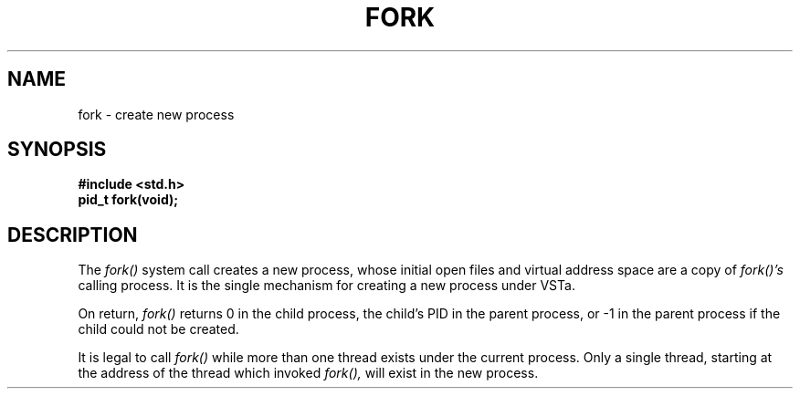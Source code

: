 .TH FORK 2
.SH NAME
fork \- create new process
.SH SYNOPSIS
.B #include <std.h>
.br
.B pid_t fork(void);
.SH DESCRIPTION
The
.I fork()
system call creates a new process, whose initial open
files and virtual address space are a copy of
.I fork()'s
calling process.  It is the single mechanism for creating a
new process under VSTa.
.PP
On return,
.I fork()
returns 0 in the child process, the child's PID in
the parent process, or -1 in the parent process
if the child could not be created.
.PP
It is legal to call
.I fork()
while more than one thread exists under the current
process.  Only a single thread, starting at the address
of the thread which invoked
.I fork(),
will exist in the new
process.
